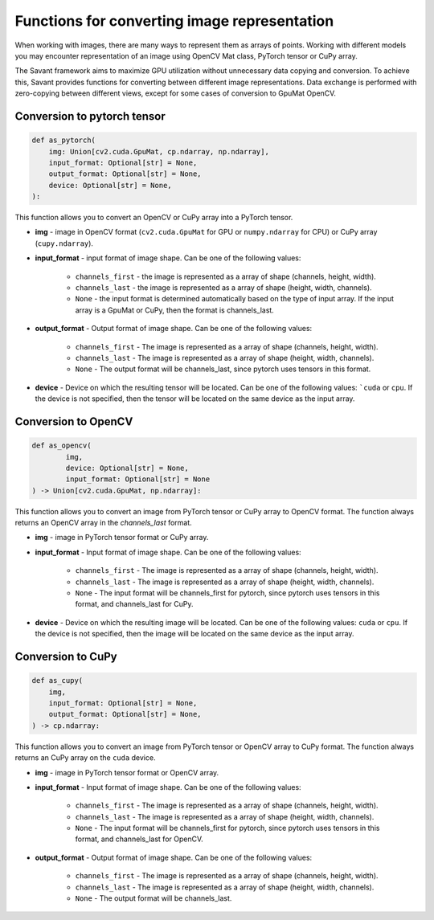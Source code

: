 Functions for converting image representation
---------------------------------------------

When working with images, there are many ways to represent them as arrays of points. Working with different models you may encounter representation of an image using OpenCV Mat class, PyTorch tensor or CuPy array.

The Savant framework aims to maximize GPU utilization without unnecessary data copying and conversion. To achieve this, Savant provides functions for converting between different image representations. Data exchange is performed with zero-copying between different views, except for some cases of conversion to GpuMat OpenCV.

Conversion to pytorch tensor
^^^^^^^^^^^^^^^^^^^^^^^^^^^^

.. code-block:: python

    def as_pytorch(
        img: Union[cv2.cuda.GpuMat, cp.ndarray, np.ndarray],
        input_format: Optional[str] = None,
        output_format: Optional[str] = None,
        device: Optional[str] = None,
    ):

This function allows you to convert an OpenCV or CuPy array into a PyTorch tensor.

- **img** - image in OpenCV format (``cv2.cuda.GpuMat`` for GPU or ``numpy.ndarray`` for CPU) or CuPy array (``cupy.ndarray``).

- **input_format** - input format of image shape. Can be one of the following values:

    - ``channels_first`` - the image is represented as a array of shape (channels, height, width).
    - ``channels_last`` - the image is represented as a array of shape (height, width, channels).
    - ``None`` - the input format is determined automatically based on the type of input array. If the input array is a GpuMat or CuPy, then the format is channels_last.

- **output_format** - Output format of image shape. Can be one of the following values:

    - ``channels_first`` - The image is represented as a array of shape (channels, height, width).
    - ``channels_last`` - The image is represented as a array of shape (height, width, channels).
    - ``None`` - The output format will be channels_last, since pytorch uses tensors in this format.

- **device** - Device on which the resulting tensor will be located. Can be one of the following values: ```cuda`` or ``cpu``. If the device is not specified, then the tensor will be located on the same device as the input array.


Conversion to OpenCV
^^^^^^^^^^^^^^^^^^^^

.. code-block:: python

    def as_opencv(
            img,
            device: Optional[str] = None,
            input_format: Optional[str] = None
    ) -> Union[cv2.cuda.GpuMat, np.ndarray]:

This function allows you to convert an image from PyTorch tensor or CuPy array to OpenCV format. The function always returns an OpenCV array in the `channels_last` format.

- **img** - image in PyTorch tensor format or CuPy array.
- **input_format** - Input format of image shape. Can be one of the following values:

    - ``channels_first`` - The image is represented as a array of shape (channels, height, width).
    - ``channels_last`` - The image is represented as a array of shape (height, width, channels).
    - ``None`` - The input format will be channels_first for pytorch, since pytorch uses tensors in this format, and channels_last for CuPy.

- **device** - Device on which the resulting image will be located. Can be one of the following values: ``cuda`` or ``cpu``. If the device is not specified, then the image will be located on the same device as the input array.

Conversion to CuPy
^^^^^^^^^^^^^^^^^^

.. code-block:: python

    def as_cupy(
        img,
        input_format: Optional[str] = None,
        output_format: Optional[str] = None,
    ) -> cp.ndarray:

This function allows you to convert an image from PyTorch tensor or OpenCV array to CuPy format. The function always returns an CuPy array on the ``cuda`` device.

- **img** - image in PyTorch tensor format or OpenCV array.
- **input_format** - Input format of image shape. Can be one of the following values:

    - ``channels_first`` - The image is represented as a array of shape (channels, height, width).
    - ``channels_last`` - The image is represented as a array of shape (height, width, channels).
    - ``None`` - The input format will be channels_first for pytorch, since pytorch uses tensors in this format, and channels_last for OpenCV.

- **output_format** - Output format of image shape. Can be one of the following values:

        - ``channels_first`` - The image is represented as a array of shape (channels, height, width).
        - ``channels_last`` - The image is represented as a array of shape (height, width, channels).
        - ``None`` - The output format will be channels_last.